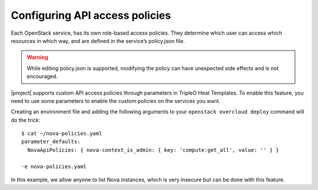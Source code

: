 Configuring API access policies
===============================

Each OpenStack service, has its own role-based access policies.
They determine which user can access which resources in which way,
and are defined in the service’s policy.json file.

.. Warning::

   While editing policy.json is supported, modifying the policy can
   have unexpected side effects and is not encouraged.

|project| supports custom API access policies through parameters in
TripleO Heat Templates.
To enable this feature, you need to use some parameters to enable
the custom policies on the services you want.

Creating an environment file and adding the following arguments to your
``openstack overcloud deploy`` command will do the trick::

  $ cat ~/nova-policies.yaml
  parameter_defaults:
    NovaApiPolicies: { nova-context_is_admin: { key: 'compute:get_all', value: '' } }

  -e nova-policies.yaml

In this example, we allow anyone to list Nova instances, which is very insecure but
can be done with this feature.
